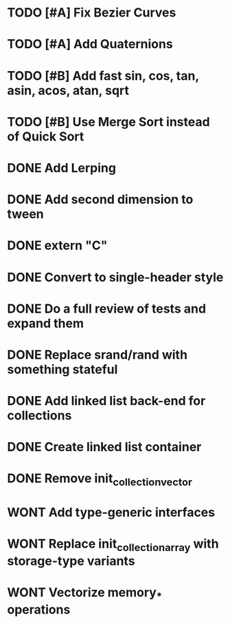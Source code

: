 * TODO [#A] Fix Bezier Curves
* TODO [#A] Add Quaternions
* TODO [#B] Add fast sin, cos, tan, asin, acos, atan, sqrt
* TODO [#B] Use Merge Sort instead of Quick Sort
* DONE Add Lerping
* DONE Add second dimension to tween
* DONE extern "C"
* DONE Convert to single-header style 
* DONE Do a full review of tests and expand them
* DONE Replace srand/rand with something stateful
* DONE Add linked list back-end for collections
* DONE Create linked list container
* DONE Remove init_collection_vector
* WONT Add type-generic interfaces
* WONT Replace init_collection_array with storage-type variants
* WONT Vectorize memory_* operations
